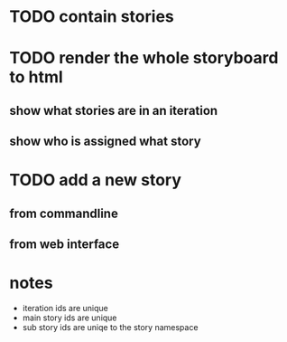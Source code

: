 * TODO contain stories
* TODO render the whole storyboard to html
** show what stories are in an iteration
** show who is assigned what story
* TODO add a new story
** from commandline
** from web interface
* notes
- iteration ids are unique
- main story ids are unique
- sub story ids are uniqe to the story namespace 

